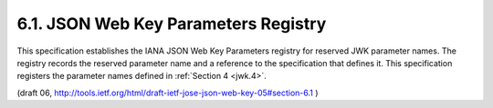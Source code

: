 6.1. JSON Web Key Parameters Registry
----------------------------------------

This specification establishes the IANA JSON Web Key Parameters
registry for reserved JWK parameter names.  The registry records the
reserved parameter name and a reference to the specification that
defines it.  This specification registers the parameter names defined
in :ref:`Section 4 <jwk.4>`.

(draft 06, http://tools.ietf.org/html/draft-ietf-jose-json-web-key-05#section-6.1 )

